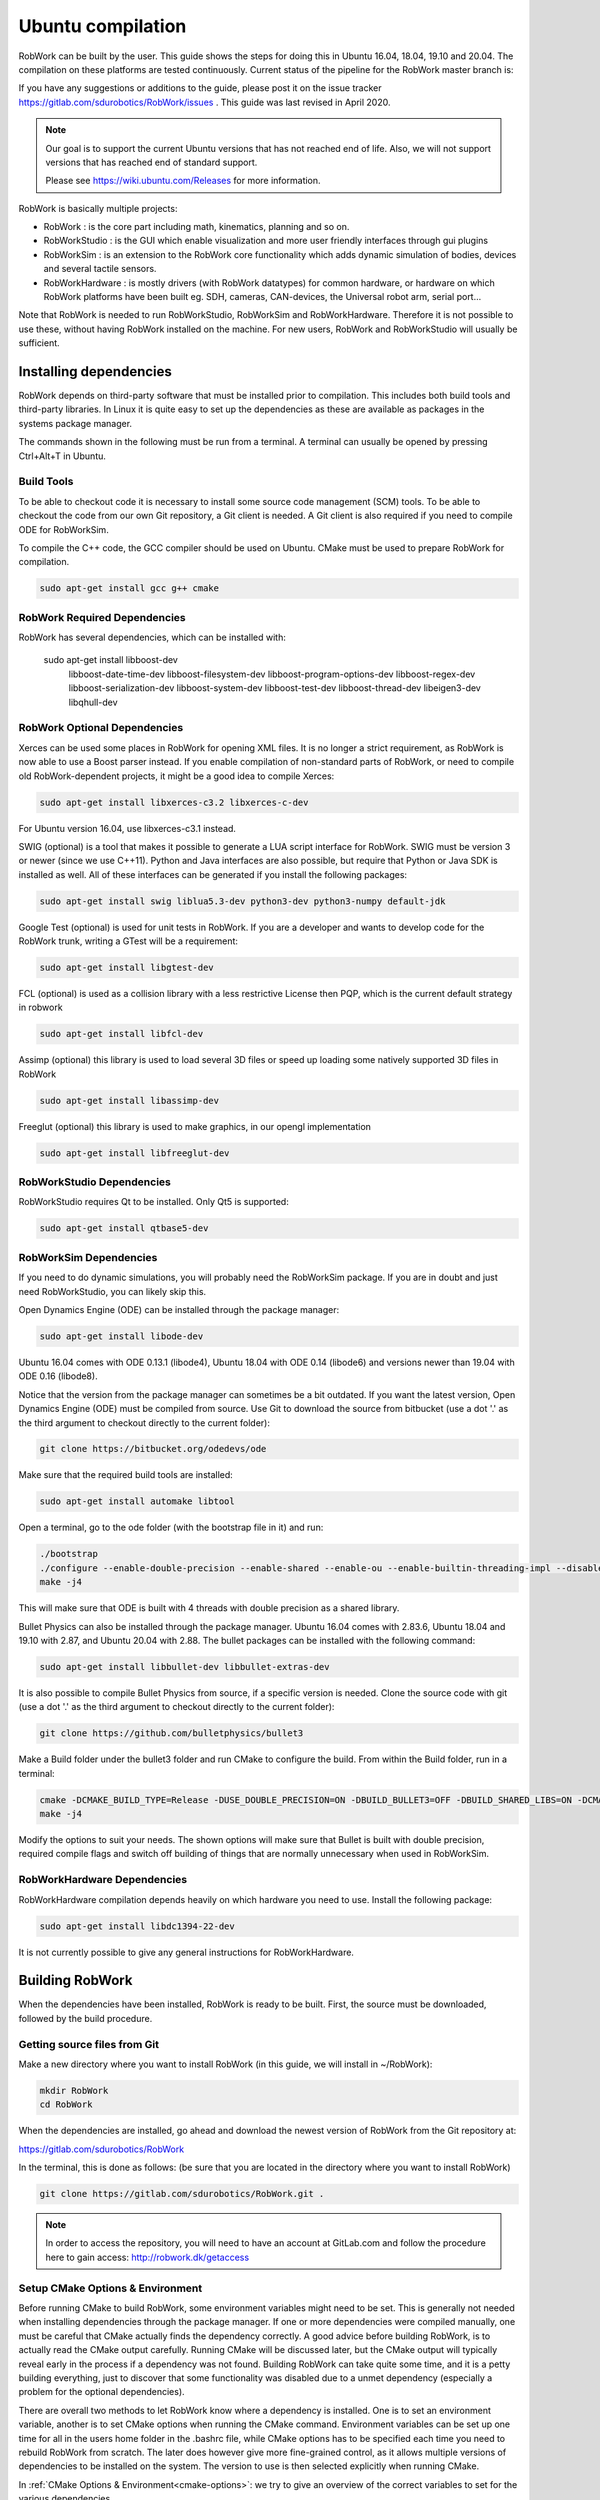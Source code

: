Ubuntu compilation
**********************

RobWork can be built by the user.
This guide shows the steps for doing this in Ubuntu 16.04, 18.04, 19.10 and 20.04.
The compilation on these platforms are tested continuously.
Current status of the pipeline for the RobWork master branch is:

.. image:: https://robwork.dk/getBadge
   :target: https://gitlab.com/sdurobotics/RobWork

If you have any suggestions or additions to the guide, please post it on the issue
tracker https://gitlab.com/sdurobotics/RobWork/issues . This guide was
last revised in April 2020.

.. note::

   Our goal is to support the current Ubuntu versions that has not reached end of life.
   Also, we will not support versions that has reached end of standard support.
   
   Please see `<https://wiki.ubuntu.com/Releases>`_ for more information.

RobWork is basically multiple projects:

- RobWork :
  is the core part including math, kinematics, planning and so on.
- RobWorkStudio :
  is the GUI which enable visualization and more user friendly interfaces through gui plugins
- RobWorkSim :
  is an extension to the RobWork core functionality which adds dynamic simulation of bodies,
  devices and several tactile sensors.
- RobWorkHardware :
  is mostly drivers (with RobWork datatypes) for common hardware,
  or hardware on which RobWork platforms have been built eg. SDH, cameras,
  CAN-devices, the Universal robot arm, serial port...

Note that RobWork is needed to run RobWorkStudio, RobWorkSim and
RobWorkHardware. Therefore it is not possible to use these, without
having RobWork installed on the machine.
For new users, RobWork and RobWorkStudio will usually be sufficient.

Installing dependencies
=======================

RobWork depends on third-party software that must be installed prior to
compilation. This includes both build tools and third-party libraries.
In Linux it is quite easy to set up the dependencies as these are
available as packages in the systems package manager.

The commands shown in the following must be run from a terminal.
A terminal can usually be opened by pressing Ctrl+Alt+T in Ubuntu.

Build Tools
-----------

To be able to checkout code it is necessary to install some source code
management (SCM) tools.
To be able to checkout the code from our own Git repository, a Git client is
needed. A Git client is also required if you need to compile ODE for RobWorkSim.

To compile the C++ code, the GCC compiler should be used on Ubuntu.
CMake must be used to prepare RobWork for compilation.

.. code-block:: shell

    sudo apt-get install gcc g++ cmake

RobWork Required Dependencies
-----------------------------

RobWork has several dependencies, which can be installed with:

    sudo apt-get install libboost-dev \
                         libboost-date-time-dev \
                         libboost-filesystem-dev \
                         libboost-program-options-dev \
                         libboost-regex-dev \
                         libboost-serialization-dev \
                         libboost-system-dev \
                         libboost-test-dev \
                         libboost-thread-dev \
                         libeigen3-dev \
                         libqhull-dev


RobWork Optional Dependencies
-----------------------------

Xerces can be used some places in RobWork for opening XML files. It is
no longer a strict requirement, as RobWork is now able to use a Boost
parser instead. If you enable compilation of non-standard parts of
RobWork, or need to compile old RobWork-dependent projects, it might be
a good idea to compile Xerces:

.. code-block:: shell

    sudo apt-get install libxerces-c3.2 libxerces-c-dev

For Ubuntu version 16.04, use libxerces-c3.1 instead.

SWIG (optional) is a tool that makes it possible to generate a LUA
script interface for RobWork. SWIG must be version 3 or newer (since we use C++11).
Python and Java interfaces are also possible, but require that Python or Java
SDK is installed as well. All of these interfaces can be generated if
you install the following packages:

.. code-block:: shell

    sudo apt-get install swig liblua5.3-dev python3-dev python3-numpy default-jdk

Google Test (optional) is used for unit tests in RobWork. If you are a
developer and wants to develop code for the RobWork trunk, writing a
GTest will be a requirement:

.. code-block:: shell

    sudo apt-get install libgtest-dev

FCL (optional) is used as a collision library with a less restrictive License
then PQP, which is the current default strategy in robwork

.. code-block:: shell

    sudo apt-get install libfcl-dev

Assimp (optional) this library is used to load several 3D files or speed up loading
some natively supported 3D files in RobWork

.. code-block:: shell

    sudo apt-get install libassimp-dev

Freeglut (optional) this library is used to make graphics, in our opengl implementation

.. code-block:: shell

    sudo apt-get install libfreeglut-dev


RobWorkStudio Dependencies
--------------------------

RobWorkStudio requires Qt to be installed. Only Qt5 is supported:

.. code-block:: shell

    sudo apt-get install qtbase5-dev

RobWorkSim Dependencies
-----------------------

If you need to do dynamic simulations, you will probably need the
RobWorkSim package. If you are in doubt and just need RobWorkStudio, you
can likely skip this.

Open Dynamics Engine (ODE) can be installed through the package manager:

.. code-block:: shell

    sudo apt-get install libode-dev

Ubuntu 16.04 comes with ODE 0.13.1 (libode4), Ubuntu 18.04 with ODE 0.14 (libode6)
and versions newer than 19.04 with ODE 0.16 (libode8).

Notice that the version from the package manager can sometimes be a bit
outdated. If you want the latest version, Open Dynamics Engine (ODE)
must be compiled from source. Use Git to download the source from
bitbucket (use a dot '.' as the third argument to checkout directly to
the current folder):

.. code-block:: shell

    git clone https://bitbucket.org/odedevs/ode

Make sure that the required build tools are installed:

.. code-block:: shell

    sudo apt-get install automake libtool

Open a terminal, go to the ode folder (with the bootstrap file in it)
and run:

.. code-block:: shell

    ./bootstrap
    ./configure --enable-double-precision --enable-shared --enable-ou --enable-builtin-threading-impl --disable-demos --disable-asserts
    make -j4

This will make sure that ODE is built with 4 threads with double
precision as a shared library.

Bullet Physics can also be installed through the package manager.
Ubuntu 16.04 comes with 2.83.6, Ubuntu
18.04 and 19.10 with 2.87, and Ubuntu 20.04 with 2.88. The bullet packages can be installed with the
following command:

.. code-block:: shell

    sudo apt-get install libbullet-dev libbullet-extras-dev

It is also possible to compile Bullet Physics from source, if a specific
version is needed. Clone the source code with git (use a dot '.' as the
third argument to checkout directly to the current folder):

.. code-block:: shell

    git clone https://github.com/bulletphysics/bullet3

Make a Build folder under the bullet3 folder and run CMake to configure
the build. From within the Build folder, run in a terminal:

.. code-block:: shell

    cmake -DCMAKE_BUILD_TYPE=Release -DUSE_DOUBLE_PRECISION=ON -DBUILD_BULLET3=OFF -DBUILD_SHARED_LIBS=ON -DCMAKE_INSTALL_PREFIX:PATH=$WORKSPACE/Release -DCMAKE_CXX_FLAGS="-fPIC" -DCMAKE_C_FLAGS="-fPIC" -DBUILD_EXTRAS=OFF -DBUILD_BULLET2_DEMOS=OFF -DBUILD_UNIT_TESTS=OFF -BUILD_CPU_DEMOS=OFF ..
    make -j4

Modify the options to suit your needs. The shown options will make sure
that Bullet is built with double precision, required compile flags and
switch off building of things that are normally unnecessary when used in
RobWorkSim.

RobWorkHardware Dependencies
----------------------------

RobWorkHardware compilation depends heavily on which hardware you need
to use. Install the following package:

.. code-block:: shell

    sudo apt-get install libdc1394-22-dev

It is not currently possible to give any general instructions for
RobWorkHardware.

Building RobWork
================

When the dependencies have been installed, RobWork is ready to be built.
First, the source must be downloaded, followed by the build procedure.

Getting source files from Git
-----------------------------

Make a new directory where you want to install RobWork (in this guide,
we will install in ~/RobWork):

.. code-block:: shell

    mkdir RobWork
    cd RobWork

When the dependencies are installed, go ahead and download the newest
version of RobWork from the Git repository at:

https://gitlab.com/sdurobotics/RobWork

In the terminal, this is done as follows: (be sure that you are located
in the directory where you want to install RobWork)

.. code-block:: shell

    git clone https://gitlab.com/sdurobotics/RobWork.git .

.. note::

   In order to access the repository, you will need to have an account at GitLab.com and follow the procedure here to gain access: http://robwork.dk/getaccess

Setup CMake Options & Environment
---------------------------------

Before running CMake to build RobWork, some environment variables might
need to be set. This is generally not needed when installing
dependencies through the package manager. If one or more dependencies
were compiled manually, one must be careful that CMake actually finds
the dependency correctly. A good advice before building RobWork, is to
actually read the CMake output carefully. Running CMake will be
discussed later, but the CMake output will typically reveal early in the
process if a dependency was not found. Building RobWork can take quite
some time, and it is a petty building everything, just to discover that
some functionality was disabled due to a unmet dependency (especially a
problem for the optional dependencies).

There are overall two methods to let RobWork know where a dependency is
installed. One is to set an environment variable, another is to set
CMake options when running the CMake command. Environment variables can
be set up one time for all in the users home folder in the .bashrc file,
while CMake options has to be specified each time you need to rebuild
RobWork from scratch. The later does however give more fine-grained
control, as it allows multiple versions of dependencies to be installed
on the system. The version to use is then selected explicitly when
running CMake.

In :ref:`CMake Options & Environment<cmake-options>`: we try to
give an overview of the correct variables to set for the various
dependencies.

Compiling RobWork
-----------------

In the following it is assumed that RobWork was checked out to the
folder ~/RobWork, and that this is the current directory. Add a build
directory for each of the projects you want to build:

.. code-block:: shell

    mkdir Build
    mkdir Build/RW
    mkdir Build/RWStudio
    mkdir Build/RWSim
    mkdir Build/RWHardware

Now we are ready to build RobWork. Run CMake in the newly created build
directory for RobWork, and run make afterwards to build the project:

.. code-block:: shell

    cd ~/RobWork/Build/RW
    cmake -DCMAKE_BUILD_TYPE=Release ../../RobWork
    make -j4
    # to build the python lua anf java language interfaces you must have swig installed and then call
    make -j4 python
    make -j4 lua
    make -j4 java

Look carefully through the CMake output before running the make command.
Check that there is no errors, and that the required dependencies are
correctly found. The -j4 argument to make will build RobWork on 4 CPU
cores. Note that you need at least 1 GB of memory per thread when
building. Ie. building with 4 cores requires around 4 GB of RAM.

For RobWorkStudio:

.. code-block:: shell

    cd ~/RobWork/Build/RWStudio
    cmake -DCMAKE_BUILD_TYPE=Release ../../RobWorkStudio
    make -j4
    # to build the python lua anf java language interfaces you must have swig installed and then call
    make -j4 python
    make -j4 lua
    make -j4 java

For RobWorkSim:

.. code-block:: shell

    cd ~/RobWork/Build/RWSim
    cmake -DCMAKE_BUILD_TYPE=Release ../../RobWorkSim
    make -j4
    # to build the python lua anf java language interfaces you must have swig installed and then call
    make -j4 python
    make -j4 lua
    make -j4 java

For RobWorkHardware:

.. code-block:: shell

    cd ~/RobWork/Build/RWHardware
    cmake -DCMAKE_BUILD_TYPE=Release ../../RobWorkHardware
    make -j4

Finally, we need to add the following paths to ~/.bashrc:

.. code:: shell

    #ROBWORK#
    export RW_ROOT=~/RobWork/RobWork/
    export RWS_ROOT=~/RobWork/RobWorkStudio/
    export RWHW_ROOT=~/RobWork/RobWorkHardware/
    export RWSIM_ROOT=~/RobWork/RobWorkSim/

Remember to only add paths to the components you have actually
installed. Ie. if you only installed RobWork and RobWorkStudio, the
paths for RobWorkSim and RobWorkHardware should not be set.

By setting these environment variables, it will be possible for other
projects to find the RobWork projects.
